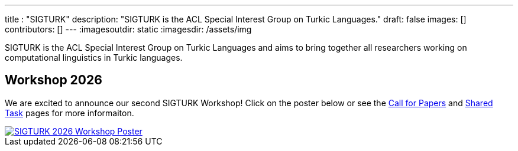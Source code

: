 ---
title : "SIGTURK"
description: "SIGTURK is the ACL Special Interest Group on Turkic Languages."
// lead: "
// "
draft: false
images: []
contributors: []
---
:imagesoutdir: static
:imagesdir: /assets/img

SIGTURK is the ACL Special Interest Group on Turkic Languages and aims to bring together all researchers working on computational linguistics in Turkic languages.

== Workshop 2026

We are excited to announce our second SIGTURK Workshop!
Click on the poster below or see the link:/workshop2026[Call for Papers] and link:/sharedtask2026[Shared Task] pages for more informaiton.

[link=/workshop2026]
image::sigturk-workshop-poster.jpg[SIGTURK 2026 Workshop Poster]


